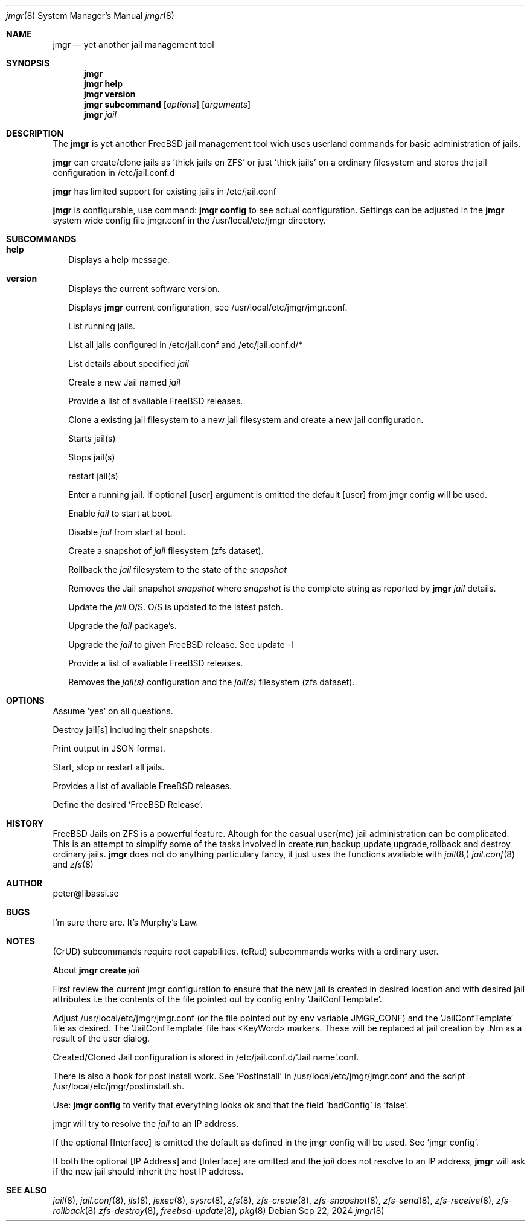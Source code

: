 .\" 
.\" Author peter@libassi.se
.\"
.Dd Sep 22, 2024
.Dt jmgr 8
.Os
.
.Sh NAME
.Nm jmgr
.Nd yet another jail management tool
.Sh SYNOPSIS
.Nm
.Cm
.Nm
.Cm help
.Nm
.Cm version
.Nm
.Cm subcommand
.Op Ar options
.Op Ar arguments
.Nm
.Ar jail
.
.Sh DESCRIPTION
The
.Nm
is yet another FreeBSD jail management tool wich uses userland commands for basic administration of jails.

.Nm
can create/clone jails as 'thick jails on ZFS' or just 'thick jails' on a ordinary filesystem and stores the jail configuration in /etc/jail.conf.d

.Nm
has limited support for existing jails in /etc/jail.conf

.Nm
is configurable, use command:
.Nm
.Cm config
to see actual configuration. Settings can be adjusted in the
.Nm 
system wide config file jmgr.conf in the /usr/local/etc/jmgr directory.
.
.Sh SUBCOMMANDS
.
.Bl -tag -width ""
.It Xo
.Cm help
.Xc
Displays a help message.

.It Xo
.Cm version
.Xc
Displays the current software version.
.Xc

.It Xo
.Cm config
.Op Ar -json
.Xc
Displays
.Nm
current configuration, see /usr/local/etc/jmgr/jmgr.conf.
.Xc

.It Xo
.Cm runs
.Xc
List running jails.
.Xc

.It Xo
.Cm jails
.Xc
List all jails configured in /etc/jail.conf and /etc/jail.conf.d/*
.Xc

.It Xo
.Cm 
.Ar jail
.Xc
List details about specified
.Ar jail
.
.Xc

.It Xo
.Cm create
.Op Ar -f
.Op Ar -v FreeBSD Release
.Ar jail
.Op Ar IP address
.Op Ar Interface
.Xc
Create a new Jail named
.Ar jail
.Xc

.It Xo
.Cm create
.Op Ar -l
.Xc
Provide a list of avaliable FreeBSD releases.
.Xc

.It Xo
.Cm clone
.Op Ar -f
.Ar source-jail
.Ar new-jail
.Op Ar new IP address
.Op Ar new Interface
.Xc
Clone a existing jail filesystem to a new jail filesystem and create a new jail configuration.
.Xc

.It Xo
.Cm start 
.Op Ar -all
.Op Ar jail
.Op Ar jail2
.Op Ar ...
.Xc
Starts jail(s)
.Xc

.It Xo
.Cm stop 
.Op Ar -all
.Op Ar jail
.Op Ar jail2
.Op Ar ...
.Xc
Stops jail(s)
.Xc

.It Xo
.Cm restart 
.Op Ar -all
.Op Ar jail
.Op Ar jail2
.Op Ar ...
.Xc
restart jail(s)
.Xc

.It Xo
.Cm enter 
.Ar jail
.Op Ar user
.Xc
Enter a running jail. If optional
.Op user
argument is omitted the default
.Op user
from jmgr config will be used.
.Xc

.It Xo
.Cm enable 
.Ar jail
.Xc
Enable
.Ar jail
to start at boot.
.Xc

.It Xo
.Cm disable 
.Ar jail
.Xc
Disable
.Ar jail
from start at boot.
.Xc

.It Xo
.Cm snapshot
.Ar jail
.Xc
Create a snapshot of 
.Ar jail
filesystem (zfs dataset).
.Xc

.It Xo
.Cm rollback
.Ar jail
.Ar snapshot
.Xc
Rollback the
.Ar jail
filesystem to the state of the
.Ar snapshot
.Xc

.It Xo
.Cm destroy
.Op Ar -f
.Ar snapshot
.Xc
Removes the Jail snapshot
.Ar snapshot
where
.Ar snapshot
is the complete string as reported by
.Nm
.Ar jail
details.  
.Xc

.It Xo
.Cm update
.Op Ar -f
.Cm patch
.Ar jail
.Xc
Update the
.Ar jail
O/S. O/S is updated to the latest patch.
.Xc

.It Xo
.Cm update
.Op Ar -f
.Cm pkgs
.Ar jail
.Xc
Upgrade the
.Ar jail
package's.
.Xc

.It Xo
.Cm update
.Cm rel
.Ar jail
.Ar FreeBSD release
.Xc
Upgrade the
.Ar jail
to given FreeBSD release. See update -l
.Xc

.It Xo
.Cm update
.Op Ar -l
.Xc
Provide a list of avaliable FreeBSD releases.
.Xc

.It Xo
.Cm destroy
.Op Ar -f
.Op Ar -r
.Ar jail
.Op Ar jail2
.Op Ar ...
.Xc
Removes the 
.Ar jail(s)
configuration and the
.Ar jail(s)
filesystem (zfs dataset).
.Xc

.Sh OPTIONS
.
.Bl -tag -width ""
.It Xo
.Cm -f
.Xc
Assume 'yes' on all questions.

.It Xo
.Cm -r
.Xc
Destroy jail[s] including their snapshots.

.It Xo
.Cm -json
.Xc
Print output in JSON format.

.It Xo
.Cm -all
.Xc
Start, stop or restart all jails.

.It Xo
.Cm -l
.Xc
Provides a list of avaliable FreeBSD releases.

.It Xo
.Cm -v FreeBSD Release
.Xc
Define the desired 'FreeBSD Release'.

.Sh HISTORY
FreeBSD Jails on ZFS is a powerful feature. Altough for the casual user(me) jail administration can be complicated. 
This is an attempt to simplify some of the tasks involved in create,run,backup,update,upgrade,rollback and destroy ordinary jails.
.Nm
does not do anything particulary fancy, it just uses the functions avaliable with 
.Xr jail 8,
.Xr jail.conf 8
and
.Xr zfs 8
. 

.Sh AUTHOR
.An -nosplit
peter@libassi.se
.Sh BUGS
I'm sure there are. It's Murphy's Law.
.Sh NOTES
.
(CrUD) subcommands require root capabilites. (cRud) subcommands works with a ordinary user.

About
.Nm
.Cm create 
.Ar jail

First review the current jmgr configuration to ensure that the new jail is created in desired location and with desired jail attributes i.e the contents of the file pointed out by config entry 'JailConfTemplate'.

Adjust /usr/local/etc/jmgr/jmgr.conf (or the file pointed out by env variable JMGR_CONF) and the 'JailConfTemplate' file as desired. The 'JailConfTemplate' file has <KeyWord> markers. These will be replaced at jail creation by .Nm as a result of the user dialog.

Created/Cloned Jail configuration is stored in /etc/jail.conf.d/'Jail name'.conf.

There is also a hook for post install work. See 'PostInstall' in /usr/local/etc/jmgr/jmgr.conf and the script /usr/local/etc/jmgr/postinstall.sh.

Use:
.Nm
.Cm config
to verify that everything looks ok and that the field 'badConfig' is 'false'.

jmgr will try to resolve the
.Ar jail
to an IP address. 

If the optional
.Op Interface
is omitted the default as defined in the jmgr config will be used. See 'jmgr config'.

If both the optional
.Op IP Address
and
.Op Interface
are omitted and the 
.Ar jail
does not resolve to an IP address, 
.Nm
will ask if the new jail should inherit the host IP address.

.Sh SEE ALSO
.Xr jail 8 ,
.Xr jail.conf 8 ,
.Xr jls 8 ,
.Xr jexec 8 ,
.Xr sysrc 8 ,
.Xr zfs 8 ,
.Xr zfs-create 8 ,
.Xr zfs-snapshot 8 ,
.Xr zfs-send 8 ,
.Xr zfs-receive 8 ,
.Xr zfs-rollback 8
.Xr zfs-destroy 8 ,
.Xr freebsd-update 8 ,
.Xr pkg 8

